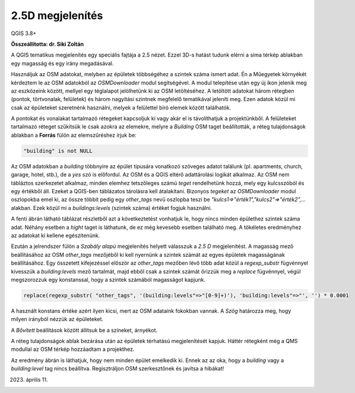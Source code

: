 2.5D megjelenítés
=================

QGIS 3.8+

**Összeállította: dr. Siki Zoltán**

A QGIS tematikus megjelenítés egy speciális fajtája a 2.5 nézet. Ezzel 3D-s
hatást tudunk elérni a sima térkép ablakban egy magasság és egy irány
megadásával.

Használjuk az OSM adatokat, melyben az épületek többségéhez a szintek száma
ismert adat. Én a Műegyetek környékét kérdeztem le az OSM adatokból az
*OSMDownloader* modul segítségével. A modul telepítése után egy új ikon
jelenik meg az eszközeink között, mellyel egy téglalapot jelölhetünk ki az
OSM letöltéséhez. A letöltött adatokat három rétegben (pontok, törtvonalak,
felületek) és három nagyítási szintnek megfelelő tematikával jeleníti meg.
Ezen adatok közül mi csak az épületeket szeretnénk használni, melyek a
felülettel bíró elemek között találhatók.

A pontokat és vonalakat tartalmazó rétegeket kapcsoljuk ki vagy akár el is 
távolíthatjuk a projektünkből.
A felületeket tartalmazó réteget szűkítsük le csak azokra az elemekre, melyre
a *Building* OSM taget beállították, a réteg tulajdonságok ablakban a 
**Forrás** fülön az elemszűréshez írjuk be:

.. code::

    "building" is not NULL

.. image:: images/25d1.png
   :align: center

Az OSM adatokban a *building* többnyire az épület típusára vonatkozó 
szöveges adatot találunk (pl. apartments, church, garage, hotel, stb.), de
a *yes* szó is előfordul. Az OSM és a QGIS eltérő adattárolási logikát alkalmaz. 
Az OSM nem tábláztos szerkezetet alkalmaz, minden elemhez tetszőleges
számú *teget* rendelhetünk hozzá, mely egy kulcsszóból és egy értékből áll.
Ezeket a QGIS-ben táblázatos tárolásra kell átalakítani. Bizonyos *tegeket*
az *OSMDownloader* modul oszlopokba emel ki, az össze többit pedig egy
*other_tags* nevű oszlopba teszi be *"kulcs1=>"érték1","kulcs2"=>"érték2",...*
alakban. Ezek közül mi a *buildings:levels* (szintek száma) értéket fogjuk használni.

.. image:: images/25d4.png
    :align: center
    
A fenti ábrán látható táblázat részletből azt a következtetést vonhatjuk le,
hogy nincs minden épülethez szintek száma adat. Néhány esetben a *hight*
taget is láthatunk, de ez még kevesebb esetben található meg. A tökéletes 
eredményhez az adatokat ki kellene egészítenünk.

Ezután a jelrendszer fülön a *Szabály alapú* megjelenítés helyett válasszuk
a *2.5 D* megjelenítést. A magasság mező beállításához az OSM *other_tags*
mezőjéből ki kell nyernünk a szintek számát az egyes épületek magasságának 
beállításához. Egy összetett kifejezéssel először az *other_tags* mezőben 
lévő több adat közül a *regexp_substr* fügvénnyel kivesszük a *building:levels*
mező tartalmát, majd ebből csak a szintek számát őrizzük meg a *replace* fügvénnyel,
végül megszorozzuk egy konstanssal, hogy a szintek számából magasságot kapjunk.

.. code::

    replace(regexp_substr( "other_tags", '(building:levels"=>"[0-9]+)'), 'building:levels"=>"', '') * 0.0001

A használt konstans értéke azért ilyen kicsi, mert az OSM adataink fokokban
vannak. A *Szög* határozza meg, hogy milyen irányból nézzük az épületeket.

A *Bővített* beállítások között állítsuk be a színeket, árnyékot.

.. image:: images/25d2.png
   :align: center

A réteg tulajdonságok ablak bezárása után az épületek térhatású megjelenítését
kapjuk. Háttér rétegként még a QMS modullal az OSM térkép hozzáadtam a 
projekthez.

.. image:: images/25d3.png
   :align: center

Az eredmény ábrán is láthatjuk, hogy nem minden épület emelkedik ki. Ennek
az  az oka, hogy a *building* vagy a *building:level* tag nincs beállítva.
Regisztráljon OSM szerkesztőnek és javítsa a hibákat!

2023. április 11.


